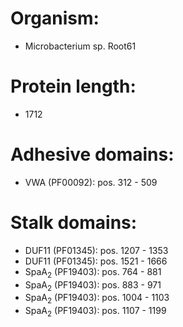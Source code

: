 * Organism:
- Microbacterium sp. Root61
* Protein length:
- 1712
* Adhesive domains:
- VWA (PF00092): pos. 312 - 509
* Stalk domains:
- DUF11 (PF01345): pos. 1207 - 1353
- DUF11 (PF01345): pos. 1521 - 1666
- SpaA_2 (PF19403): pos. 764 - 881
- SpaA_2 (PF19403): pos. 883 - 971
- SpaA_2 (PF19403): pos. 1004 - 1103
- SpaA_2 (PF19403): pos. 1107 - 1199

